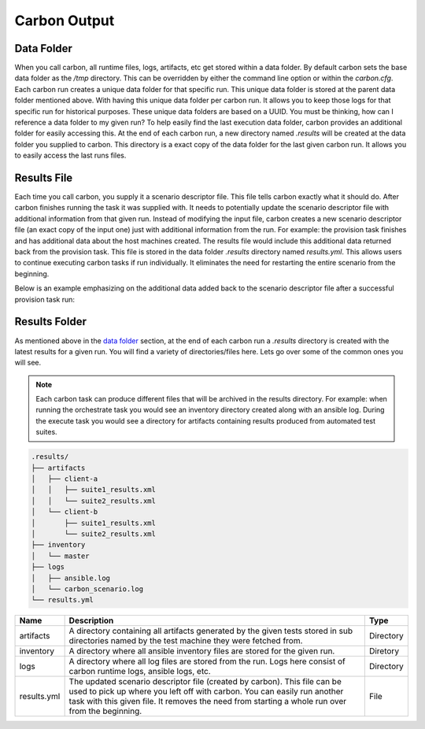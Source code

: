 Carbon Output
=============

Data Folder
-----------

When you call carbon, all runtime files, logs, artifacts, etc get stored
within a data folder. By default carbon sets the base data folder as the */tmp*
directory. This can be overridden by either the command line option or
within the *carbon.cfg*. Each carbon run creates a unique data folder for that
specific run. This unique data folder is stored at the parent data folder
mentioned above. With having this unique data folder per carbon run. It allows
you to keep those logs for that specific run for historical purposes. These
unique data folders are based on a UUID. You must be thinking, how can I
reference a data folder to my given run? To help easily find the last execution
data folder, carbon provides an additional folder for easily accessing this. At
the end of each carbon run, a new directory named *.results* will be created at
the data folder you supplied to carbon. This directory is a exact copy of the
data folder for the last given carbon run. It allows you to easily access the
last runs files.

Results File
------------

Each time you call carbon, you supply it a scenario descriptor file. This file
tells carbon exactly what it should do. After carbon finishes running the task
it was supplied with. It needs to potentially update the scenario descriptor
file with additional information from that given run. Instead of modifying the
input file, carbon creates a new scenario descriptor file (an exact copy of the
input one) just with additional information from the run. For example: the
provision task finishes and has additional data about the host machines created.
The results file would include this additional data returned back from the
provision task. This file is stored in the data folder *.results* directory
named *results.yml*. This allows users to continue executing carbon tasks if
run individually. It eliminates the need for restarting the entire scenario
from the beginning.

Below is an example emphasizing on the additional data added back to the
scenario descriptor file after a successful provision task run:

.. code-block:: bash
  :emphasize-lines: 7,13,14

  ...
  name: ffdriver
  provider:
    credential: openstack
    flavor: m1.small
    floating_ip_pool: <definied ip pool>
    hostname: ffdriver_l3zqh
    image: rhel-7.5-server-x86_64-released
    keypair: pit-jenkins
    name: openstack
    networks:
    - pit-jenkins
    node_id: 4beb3789-1e61-4f7c-bf9e-722ed480b280
  ip_address: 10.8.249.2
  ...

Results Folder
--------------

As mentioned above in the `data folder <output.html#data-folder>`_ section,
at the end of each carbon run a *.results* directory is created with the latest
results for a given run. You will find a variety of directories/files here.
Lets go over some of the common ones you will see.

.. note::

  Each carbon task can produce different files that will be archived in the
  results directory. For example: when running the orchestrate task you would
  see an inventory directory created along with an ansible log. During the
  execute task you would see a directory for artifacts containing results
  produced from automated test suites.

.. code-block:: none

  .results/
  ├── artifacts
  │   ├── client-a
  │   │   ├── suite1_results.xml
  │   │   └── suite2_results.xml
  │   └── client-b
  │       ├── suite1_results.xml
  │       └── suite2_results.xml
  ├── inventory
  │   └── master
  ├── logs
  │   ├── ansible.log
  │   └── carbon_scenario.log
  └── results.yml

.. list-table::
    :widths: auto
    :header-rows: 1

    *   - Name
        - Description
        - Type

    *   - artifacts
        - A directory containing all artifacts generated by the given tests
          stored in sub directories named by the test machine they were fetched
          from.
        - Directory

    *   - inventory
        - A directory where all ansible inventory files are stored for the
          given run.
        - Diretory

    *   - logs
        - A directory where all log files are stored from the run. Logs here
          consist of carbon runtime logs, ansible logs, etc.
        - Directory

    *   - results.yml
        - The updated scenario descriptor file (created by carbon). This file
          can be used to pick up where you left off with carbon. You can easily
          run another task with this given file. It removes the need from
          starting a whole run over from the beginning.
        - File
